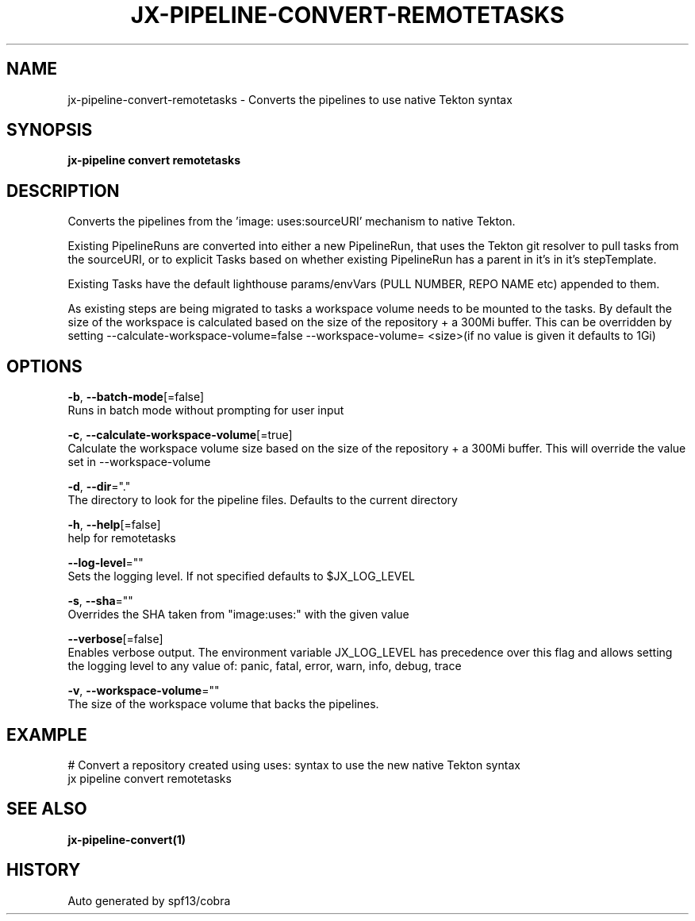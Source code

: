 .TH "JX-PIPELINE\-CONVERT\-REMOTETASKS" "1" "" "Auto generated by spf13/cobra" "" 
.nh
.ad l


.SH NAME
.PP
jx\-pipeline\-convert\-remotetasks \- Converts the pipelines to use native Tekton syntax


.SH SYNOPSIS
.PP
\fBjx\-pipeline convert remotetasks\fP


.SH DESCRIPTION
.PP
Converts the pipelines from the 'image: uses:sourceURI' mechanism to native Tekton.

.PP
Existing PipelineRuns are converted into either a new PipelineRun, that uses the Tekton git resolver to pull tasks from the sourceURI, or to explicit Tasks based on whether existing PipelineRun has a parent in it's in it's stepTemplate.

.PP
Existing Tasks have the default lighthouse params/envVars (PULL NUMBER, REPO NAME etc) appended to them.

.PP
As existing steps are being migrated to tasks a workspace volume needs to be mounted to the tasks. By default the size of the workspace is calculated based on the size of the repository + a 300Mi buffer. This can be overridden by setting \-\-calculate\-workspace\-volume=false \& \-\-workspace\-volume= <size>(if no value is given it defaults to 1Gi)


.SH OPTIONS
.PP
\fB\-b\fP, \fB\-\-batch\-mode\fP[=false]
    Runs in batch mode without prompting for user input

.PP
\fB\-c\fP, \fB\-\-calculate\-workspace\-volume\fP[=true]
    Calculate the workspace volume size based on the size of the repository + a 300Mi buffer. This will override the value set in \-\-workspace\-volume

.PP
\fB\-d\fP, \fB\-\-dir\fP="."
    The directory to look for the pipeline files. Defaults to the current directory

.PP
\fB\-h\fP, \fB\-\-help\fP[=false]
    help for remotetasks

.PP
\fB\-\-log\-level\fP=""
    Sets the logging level. If not specified defaults to $JX\_LOG\_LEVEL

.PP
\fB\-s\fP, \fB\-\-sha\fP=""
    Overrides the SHA taken from "image:uses:" with the given value

.PP
\fB\-\-verbose\fP[=false]
    Enables verbose output. The environment variable JX\_LOG\_LEVEL has precedence over this flag and allows setting the logging level to any value of: panic, fatal, error, warn, info, debug, trace

.PP
\fB\-v\fP, \fB\-\-workspace\-volume\fP=""
    The size of the workspace volume that backs the pipelines.


.SH EXAMPLE
.PP
# Convert a repository created using uses: syntax to use the new native Tekton syntax
  jx pipeline convert remotetasks


.SH SEE ALSO
.PP
\fBjx\-pipeline\-convert(1)\fP


.SH HISTORY
.PP
Auto generated by spf13/cobra
